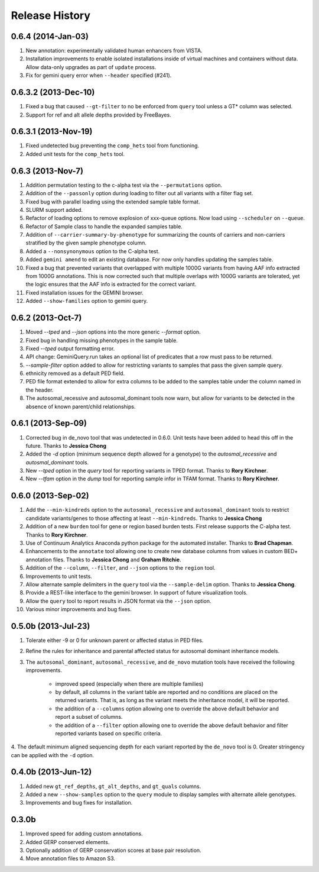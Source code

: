 #############################
Release History
#############################

0.6.4 (2014-Jan-03)
=======================================

1. New annotation: experimentally validated human enhancers from VISTA.
2. Installation improvements to enable isolated installations inside of virtual
   machines and containers without data. Allow data-only upgrades as part of
   ``update`` process.
3. Fix for gemini query error when ``--header`` specified (#241).

0.6.3.2 (2013-Dec-10)
=======================================
1. Fixed a bug that caused ``--gt-filter`` to no be enforced from ``query`` tool unless a GT* column was selected.
2. Support for ref and alt allele depths provided by FreeBayes.

0.6.3.1 (2013-Nov-19)
=======================================
1. Fixed undetected bug preventing the ``comp_hets`` tool from functioning.
2. Added unit tests for the ``comp_hets`` tool.

0.6.3 (2013-Nov-7)
=======================================
1. Addition permutation testing to the c-alpha test via the ``--permutations``
   option.
2. Addition of the ``--passonly`` option during loading to filter out all
   variants with a filter flag set.
3. Fixed bug with parallel loading using the extended sample table format.
4. SLURM support added.
5. Refactor of loading options to remove explosion of xxx-queue options. Now
   load using ``--scheduler`` on ``--queue``.
6. Refactor of Sample class to handle the expanded samples table.
7. Addition of ``--carrier-summary-by-phenotype`` for summarizing the counts of
   carriers and non-carriers stratified by the given sample phenotype column.
8. Added a ``--nonsynonymous`` option to the C-alpha test.
9. Added ``gemini amend`` to edit an existing database. For now only handles updating
   the samples table.
10. Fixed a bug that prevented variants that overlapped with multiple 1000G variants
    from having AAF info extracted from 1000G annotations.  This is now corrected such
    that multiple overlaps with 1000G variants are tolerated, yet the logic ensures 
    that the AAF info is extracted for the correct variant.
11. Fixed installation issues for the GEMINI browser.
12. Added ``--show-families`` option to gemini query.


0.6.2 (2013-Oct-7)
=======================================
1. Moved `--tped` and `--json` options into the more generic `--format` option.
2. Fixed bug in handling missing phenotypes in the sample table.
3. Fixed `--tped` output formatting error.
4. API change: GeminiQuery.run takes an optional list of predicates that a row
   must pass to be returned.
5. `--sample-filter` option added to allow for restricting variants to samples
   that pass the given sample query.
6. ethnicity removed as a default PED field.
7. PED file format extended to allow for extra columns to be added to the samples table under the column named in the header.
8. The autosomal_recessive and autosomal_dominant tools now warn, but allow for variants to be detected in the absence of known parent/child relationships.


0.6.1 (2013-Sep-09)
=======================================
1. Corrected bug in de_novo tool that was undetected in 0.6.0.  Unit tests have been added to head this off in the future. Thanks to **Jessica Chong**
2. Added the `-d` option (minimum sequence depth allowed for a genotype) to the `autosmal_recessive` and `autosmal_dominant` tools.
3. New `--tped` option in the `query` tool for reporting variants in TPED format. Thanks to **Rory Kirchner**.
4. New `--tfam` option in the `dump` tool for reporting sample infor in TFAM format. Thanks to **Rory Kirchner**.



0.6.0 (2013-Sep-02)
=======================================
1. Add the ``--min-kindreds`` option to the ``autosomal_recessive`` and ``autosomal_dominant`` tools to restrict candidate variants/genes to those affecting at least ``--min-kindreds``. Thanks to **Jessica Chong**
2. Addition of a new ``burden`` tool for gene or region based burden tests.  First release supports the C-alpha test.  Thanks to **Rory Kirchner**.
3. Use of Continuum Analytics Anaconda python package for the automated installer. Thanks to **Brad Chapman**.
4. Enhancements to the ``annotate`` tool allowing one to create new database columns from values in custom BED+ annotation files.  Thanks to **Jessica Chong** and **Graham Ritchie**.
5. Addition of the ``--column``, ``--filter``, and ``--json`` options to the ``region`` tool.
6. Improvements to unit tests.
7. Allow alternate sample delimiters in the ``query`` tool via the ``--sample-delim`` option.  Thanks to **Jessica Chong**.
8. Provide a REST-like interface to the gemini browser.  In support of future visualization tools.
9. Allow the ``query`` tool to report results in JSON format via the ``--json`` option.
10. Various minor improvements and bug fixes.




0.5.0b (2013-Jul-23)
=======================================
1. Tolerate either -9 or 0 for unknown parent or affected status in PED files.
2. Refine the rules for inheritance and parental affected status for autosomal dominant inheritance models.
3. The ``autosomal_dominant``, ``autosomal_recessive``, and ``de_novo`` mutation tools have received the following improvements.

    -  improved speed (especially when there are multiple families)
    -  by default, all columns in the variant table are reported and no conditions are placed on the returned variants.  That is, as long as the variant meets
       the inheritance model, it will be reported.
    -  the addition of a ``--columns`` option allowing one to override the above default behavior and report a subset of columns.
    -  the addition of a ``--filter`` option allowing one to override the above default behavior and filter reported variants based on specific criteria.

4. The default minimum aligned sequencing depth for each variant reported by
the ``de_novo`` tool is 0.  Greater stringency can be applied with the ``-d``
option.

0.4.0b (2013-Jun-12)
=======================================
1. Added new ``gt_ref_depths``, ``gt_alt_depths``, and ``gt_quals`` columns.
2. Added a new ``--show-samples`` option to the ``query`` module to display samples with alternate allele genotypes.
3. Improvements and bug fixes for installation.

0.3.0b
=======================================
1. Improved speed for adding custom annotations.
2. Added GERP conserved elements.
3. Optionally addition of GERP conservation scores at base pair resolution.
4. Move annotation files to Amazon S3.

